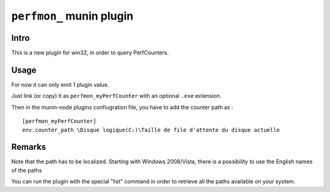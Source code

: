 ==========================
``perfmon_`` munin plugin
==========================

Intro
------

This is a new plugin for win32, in order to query PerfCounters.

Usage
-----

For now it can only emit 1 plugin value.

Just link (or copy) it as ``perfmon_myPerfCounter`` with an optional ``.exe`` extension.

Then in the munin-node plugins confiugration file, you have to add the counter path as :

::

    [perfmon_myPerfCounter]
    env.counter_path \Disque logique(C:)\Taille de file d'attente du disque actuelle

Remarks
-------

Note that the path has to be localized. Starting with Windows 2008/Vista, there is a 
possibility to use the English names of the paths

You can run the plugin with the special "list" command in order to retrieve
all the paths available on your system.
